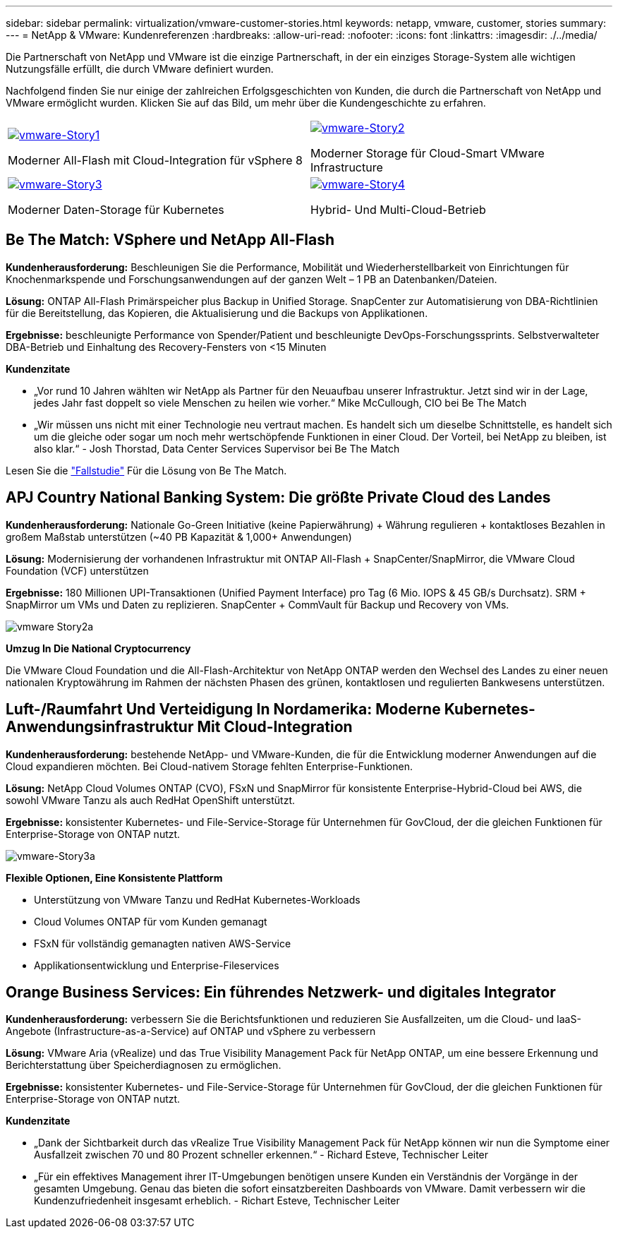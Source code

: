 ---
sidebar: sidebar 
permalink: virtualization/vmware-customer-stories.html 
keywords: netapp, vmware, customer, stories 
summary:  
---
= NetApp & VMware: Kundenreferenzen
:hardbreaks:
:allow-uri-read: 
:nofooter: 
:icons: font
:linkattrs: 
:imagesdir: ./../media/


[role="lead"]
Die Partnerschaft von NetApp und VMware ist die einzige Partnerschaft, in der ein einziges Storage-System alle wichtigen Nutzungsfälle erfüllt, die durch VMware definiert wurden.

Nachfolgend finden Sie nur einige der zahlreichen Erfolgsgeschichten von Kunden, die durch die Partnerschaft von NetApp und VMware ermöglicht wurden.  Klicken Sie auf das Bild, um mehr über die Kundengeschichte zu erfahren.

[cols="50%,50%"]
|===


 a| 
[link=#vmware-story1]
image::vmware-story1.png[vmware-Story1]

Moderner All-Flash mit Cloud-Integration für vSphere 8
 a| 
[link=#vmware-story2]
image::vmware-story2.png[vmware-Story2]

Moderner Storage für Cloud-Smart VMware Infrastructure



 a| 
[link=#vmware-story3]
image::vmware-story3.png[vmware-Story3]

Moderner Daten-Storage für Kubernetes
 a| 
[link=#vmware-story4]
image::vmware-story4.png[vmware-Story4]

Hybrid- Und Multi-Cloud-Betrieb 

|===


== Be The Match: VSphere und NetApp All-Flash

*Kundenherausforderung:* Beschleunigen Sie die Performance, Mobilität und Wiederherstellbarkeit von Einrichtungen für Knochenmarkspende und Forschungsanwendungen auf der ganzen Welt – 1 PB an Datenbanken/Dateien.

*Lösung:* ONTAP All-Flash Primärspeicher plus Backup in Unified Storage. SnapCenter zur Automatisierung von DBA-Richtlinien für die Bereitstellung, das Kopieren, die Aktualisierung und die Backups von Applikationen.

*Ergebnisse:* beschleunigte Performance von Spender/Patient und beschleunigte DevOps-Forschungssprints. Selbstverwalteter DBA-Betrieb und Einhaltung des Recovery-Fensters von <15 Minuten

*Kundenzitate*

* „Vor rund 10 Jahren wählten wir NetApp als Partner für den Neuaufbau unserer Infrastruktur. Jetzt sind wir in der Lage, jedes Jahr fast doppelt so viele Menschen zu heilen wie vorher.“ Mike McCullough, CIO bei Be The Match
* „Wir müssen uns nicht mit einer Technologie neu vertraut machen. Es handelt sich um dieselbe Schnittstelle, es handelt sich um die gleiche oder sogar um noch mehr wertschöpfende Funktionen in einer Cloud. Der Vorteil, bei NetApp zu bleiben, ist also klar.“ - Josh Thorstad, Data Center Services Supervisor bei Be The Match


Lesen Sie die link:https://www.netapp.com/pdf.html?item=/media/70718-CSS-7233-Be-The-Match.pdf["Fallstudie"] Für die Lösung von Be The Match.



== APJ Country National Banking System: Die größte Private Cloud des Landes

*Kundenherausforderung:* Nationale Go-Green Initiative (keine Papierwährung) + Währung regulieren + kontaktloses Bezahlen in großem Maßstab unterstützen (~40 PB Kapazität & 1,000+ Anwendungen)

*Lösung:* Modernisierung der vorhandenen Infrastruktur mit ONTAP All-Flash + SnapCenter/SnapMirror, die VMware Cloud Foundation (VCF) unterstützen

*Ergebnisse:* 180 Millionen UPI-Transaktionen (Unified Payment Interface) pro Tag (6 Mio. IOPS & 45 GB/s Durchsatz). SRM + SnapMirror um VMs und Daten zu replizieren. SnapCenter + CommVault für Backup und Recovery von VMs.

image::vmware-story2a.png[vmware Story2a]

*Umzug In Die National Cryptocurrency*

Die VMware Cloud Foundation und die All-Flash-Architektur von NetApp ONTAP werden den Wechsel des Landes zu einer neuen nationalen Kryptowährung im Rahmen der nächsten Phasen des grünen, kontaktlosen und regulierten Bankwesens unterstützen.



== Luft-/Raumfahrt Und Verteidigung In Nordamerika: Moderne Kubernetes-Anwendungsinfrastruktur Mit Cloud-Integration

*Kundenherausforderung:* bestehende NetApp- und VMware-Kunden, die für die Entwicklung moderner Anwendungen auf die Cloud expandieren möchten. Bei Cloud-nativem Storage fehlten Enterprise-Funktionen.

*Lösung:* NetApp Cloud Volumes ONTAP (CVO), FSxN und SnapMirror für konsistente Enterprise-Hybrid-Cloud bei AWS, die sowohl VMware Tanzu als auch RedHat OpenShift unterstützt.

*Ergebnisse:* konsistenter Kubernetes- und File-Service-Storage für Unternehmen für GovCloud, der die gleichen Funktionen für Enterprise-Storage von ONTAP nutzt.

image::vmware-story3a.png[vmware-Story3a]

*Flexible Optionen, Eine Konsistente Plattform*

* Unterstützung von VMware Tanzu und RedHat Kubernetes-Workloads
* Cloud Volumes ONTAP für vom Kunden gemanagt
* FSxN für vollständig gemanagten nativen AWS-Service
* Applikationsentwicklung und Enterprise-Fileservices




== Orange Business Services: Ein führendes Netzwerk- und digitales Integrator

*Kundenherausforderung:* verbessern Sie die Berichtsfunktionen und reduzieren Sie Ausfallzeiten, um die Cloud- und IaaS-Angebote (Infrastructure-as-a-Service) auf ONTAP und vSphere zu verbessern

*Lösung:* VMware Aria (vRealize) und das True Visibility Management Pack für NetApp ONTAP, um eine bessere Erkennung und Berichterstattung über Speicherdiagnosen zu ermöglichen.

*Ergebnisse:* konsistenter Kubernetes- und File-Service-Storage für Unternehmen für GovCloud, der die gleichen Funktionen für Enterprise-Storage von ONTAP nutzt.

*Kundenzitate*

* „Dank der Sichtbarkeit durch das vRealize True Visibility Management Pack für NetApp können wir nun die Symptome einer Ausfallzeit zwischen 70 und 80 Prozent schneller erkennen.“ - Richard Esteve, Technischer Leiter
* „Für ein effektives Management ihrer IT-Umgebungen benötigen unsere Kunden ein Verständnis der Vorgänge in der gesamten Umgebung. Genau das bieten die sofort einsatzbereiten Dashboards von VMware. Damit verbessern wir die Kundenzufriedenheit insgesamt erheblich. - Richart Esteve, Technischer Leiter

